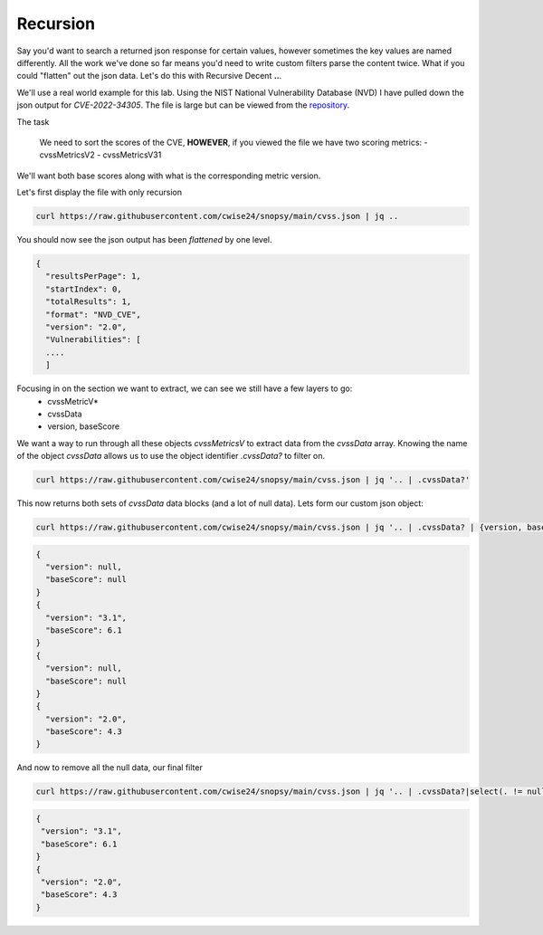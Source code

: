 Recursion
==========

Say you'd want to search a returned json response for certain values, however sometimes the key values are named differently. All the work we've done so far means you'd
need to write custom filters parse the content twice. What if you could "flatten" out the json data. Let's do this with Recursive Decent **..**.

We'll use a real world example for this lab. Using the NIST National Vulnerability Database (NVD) I have pulled down the json output for *CVE-2022-34305*. The file is large
but can be viewed from the `repository`_.

.. _repository: https://raw.githubusercontent.com/cwise24/snopsy/main/cvss.json


The task

 We need to sort the scores of the CVE, **HOWEVER**, if you viewed the file we have two scoring metrics:
 - cvssMetricsV2
 - cvssMetricsV31 

We'll want both base scores along with what is the corresponding metric version.

Let's first display the file with only recursion 

.. code-block:: bash 

    curl https://raw.githubusercontent.com/cwise24/snopsy/main/cvss.json | jq ..

You should now see the json output has been *flattened* by one level.

.. code-block:: json

   {
     "resultsPerPage": 1,
     "startIndex": 0, 
     "totalResults": 1, 
     "format": "NVD_CVE", 
     "version": "2.0", 
     "Vulnerabilities": [
     ....
     ]

.. code-block:: json 
   :caption: recursion 

   1
   0 
   1 
   "NVD_CVE" 
   "2.0" 
   [
   ....
   ]

Focusing in on the section we want to extract, we can see we still have a few layers to go:
 - cvssMetricV*
 - cvssData
 - version, baseScore

.. code-block:: json 
   :emphasize-lines: 2,6,7,17,24,28,29,37

   {
     "cvssMetricV31": [
       {
         "source": "nvd@nist.gov",
         "type": "Primary",
         "cvssData": {
           "version": "3.1",
           "vectorString": "CVSS:3.1/AV:N/AC:L/PR:N/UI:R/S:C/C:L/I:L/A:N",
           "attackVector": "NETWORK",
           "attackComplexity": "LOW",
           "privilegesRequired": "NONE",
           "userInteraction": "REQUIRED",
           "scope": "CHANGED",
           "confidentialityImpact": "LOW",
           "integrityImpact": "LOW",
           "availabilityImpact": "NONE",
           "baseScore": 6.1,
           "baseSeverity": "MEDIUM"
         },
         "exploitabilityScore": 2.8,
         "impactScore": 2.7
       }
     ],
     "cvssMetricV2": [
       {
         "source": "nvd@nist.gov",
         "type": "Primary",
         "cvssData": {
           "version": "2.0",
           "vectorString": "AV:N/AC:M/Au:N/C:N/I:P/A:N",
           "accessVector": "NETWORK",
           "accessComplexity": "MEDIUM",
           "authentication": "NONE",
           "confidentialityImpact": "NONE",
           "integrityImpact": "PARTIAL",
           "availabilityImpact": "NONE",
           "baseScore": 4.3
         },
         "baseSeverity": "MEDIUM",
         "exploitabilityScore": 8.6,
         "impactScore": 2.9,
         "acInsufInfo": false,
         "obtainAllPrivilege": false,
         "obtainUserPrivilege": false,
         "obtainOtherPrivilege": false,
         "userInteractionRequired": true
       }
     ]
    }

We want a way to run through all these objects *cvssMetricsV* to extract data from the *cvssData* array. 
Knowing the name of the object *cvssData* allows us to use the object identifier *.cvssData?* to filter on.

.. code-block:: bash 
  
   curl https://raw.githubusercontent.com/cwise24/snopsy/main/cvss.json | jq '.. | .cvssData?'


This now returns both sets of *cvssData* data blocks (and a lot of null data). Lets form our custom json object:

.. code-block:: bash 
  
   curl https://raw.githubusercontent.com/cwise24/snopsy/main/cvss.json | jq '.. | .cvssData? | {version, baseScore}'


.. code-block:: json 

    {
      "version": null,
      "baseScore": null
    }
    {
      "version": "3.1",
      "baseScore": 6.1
    }
    {
      "version": null,
      "baseScore": null
    }
    {
      "version": "2.0",
      "baseScore": 4.3
    }


And now to remove all the null data, our final filter 

.. code-block:: bash 

   curl https://raw.githubusercontent.com/cwise24/snopsy/main/cvss.json | jq '.. | .cvssData?|select(. != null)|{version, baseScore}'

.. code-block:: json 

   {
    "version": "3.1",
    "baseScore": 6.1
   }
   {
    "version": "2.0",
    "baseScore": 4.3
   }
